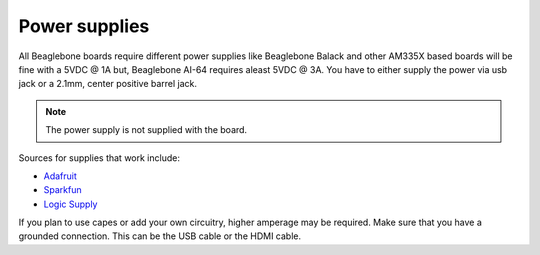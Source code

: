 .. _accessories-power-supplies:

Power supplies
###############

All Beaglebone boards require different power supplies like Beaglebone Balack and other AM335X 
based boards will be fine with a 5VDC @ 1A  but, Beaglebone AI-64 requires aleast 5VDC @ 3A. You 
have to either supply the power via usb jack or a 2.1mm, center positive barrel jack. 

.. note::
    The power supply is not supplied with the board.

.. image:: images/DC_Supply.jpg
   :align: center
   :alt: 2.1mm center positive barrel jack power supply

Sources for supplies that work include:

- `Adafruit <http://www.adafruit.com/products/276>`_
- `Sparkfun <https://www.sparkfun.com/products/8269?>`_
- `Logic Supply <http://www.logicsupply.com/pw-5v2a/>`_

If you plan to use capes or add your own circuitry, higher amperage may be required.
Make sure that you have a grounded connection. This can be the USB cable or the HDMI cable.
